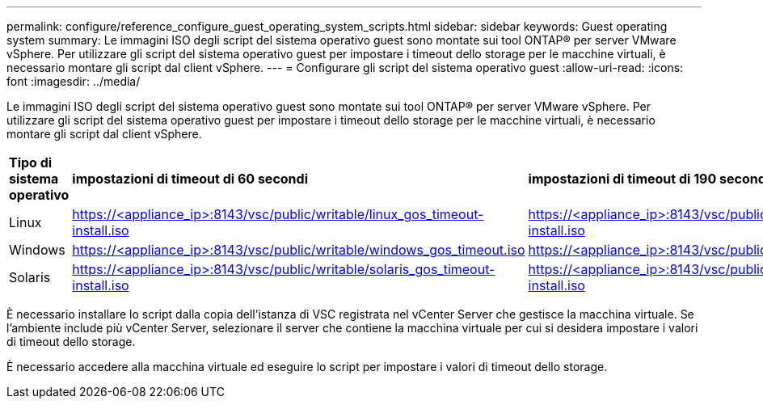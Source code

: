 ---
permalink: configure/reference_configure_guest_operating_system_scripts.html 
sidebar: sidebar 
keywords: Guest operating system 
summary: Le immagini ISO degli script del sistema operativo guest sono montate sui tool ONTAP® per server VMware vSphere. Per utilizzare gli script del sistema operativo guest per impostare i timeout dello storage per le macchine virtuali, è necessario montare gli script dal client vSphere. 
---
= Configurare gli script del sistema operativo guest
:allow-uri-read: 
:icons: font
:imagesdir: ../media/


[role="lead"]
Le immagini ISO degli script del sistema operativo guest sono montate sui tool ONTAP® per server VMware vSphere. Per utilizzare gli script del sistema operativo guest per impostare i timeout dello storage per le macchine virtuali, è necessario montare gli script dal client vSphere.

|===


| *Tipo di sistema operativo* | *impostazioni di timeout di 60 secondi* | *impostazioni di timeout di 190 secondi* 


 a| 
Linux
 a| 
https://<appliance_ip>:8143/vsc/public/writable/linux_gos_timeout-install.iso
 a| 
https://<appliance_ip>:8143/vsc/public/writable/linux_gos_timeout_190-install.iso



 a| 
Windows
 a| 
https://<appliance_ip>:8143/vsc/public/writable/windows_gos_timeout.iso
 a| 
https://<appliance_ip>:8143/vsc/public/writable/windows_gos_timeout_190.iso



 a| 
Solaris
 a| 
https://<appliance_ip>:8143/vsc/public/writable/solaris_gos_timeout-install.iso
 a| 
https://<appliance_ip>:8143/vsc/public/writable/solaris_gos_timeout_190-install.iso

|===
È necessario installare lo script dalla copia dell'istanza di VSC registrata nel vCenter Server che gestisce la macchina virtuale. Se l'ambiente include più vCenter Server, selezionare il server che contiene la macchina virtuale per cui si desidera impostare i valori di timeout dello storage.

È necessario accedere alla macchina virtuale ed eseguire lo script per impostare i valori di timeout dello storage.
